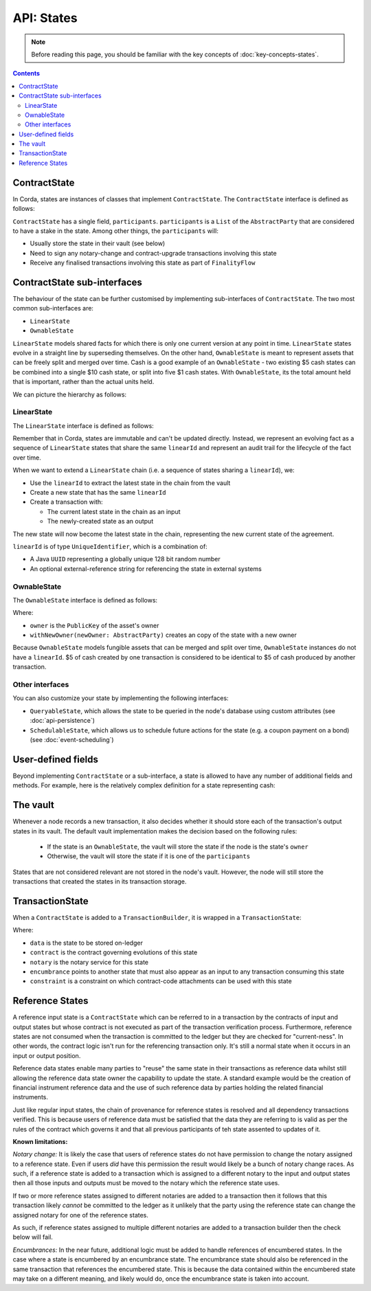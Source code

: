 API: States
===========

.. note:: Before reading this page, you should be familiar with the key concepts of :doc:`key-concepts-states`.

.. contents::

ContractState
-------------
In Corda, states are instances of classes that implement ``ContractState``. The ``ContractState`` interface is defined
as follows:

.. container:: codeset

    .. literalinclude:: ../../core/src/main/kotlin/net/corda/core/contracts/ContractState.kt
        :language: kotlin
        :start-after: DOCSTART 1
        :end-before: DOCEND 1

``ContractState`` has a single field, ``participants``. ``participants`` is a ``List`` of the ``AbstractParty`` that
are considered to have a stake in the state. Among other things, the ``participants`` will:

* Usually store the state in their vault (see below)

* Need to sign any notary-change and contract-upgrade transactions involving this state

* Receive any finalised transactions involving this state as part of ``FinalityFlow``

ContractState sub-interfaces
----------------------------
The behaviour of the state can be further customised by implementing sub-interfaces of ``ContractState``. The two most
common sub-interfaces are:

* ``LinearState``

* ``OwnableState``

``LinearState`` models shared facts for which there is only one current version at any point in time. ``LinearState``
states evolve in a straight line by superseding themselves. On the other hand, ``OwnableState`` is meant to represent
assets that can be freely split and merged over time. Cash is a good example of an ``OwnableState`` - two existing $5
cash states can be combined into a single $10 cash state, or split into five $1 cash states. With ``OwnableState``, its
the total amount held that is important, rather than the actual units held.

We can picture the hierarchy as follows:

.. image:: resources/state-hierarchy.png

LinearState
^^^^^^^^^^^
The ``LinearState`` interface is defined as follows:

.. container:: codeset

    .. literalinclude:: ../../core/src/main/kotlin/net/corda/core/contracts/Structures.kt
        :language: kotlin
        :start-after: DOCSTART 2
        :end-before: DOCEND 2

Remember that in Corda, states are immutable and can't be updated directly. Instead, we represent an evolving fact as a
sequence of ``LinearState`` states that share the same ``linearId`` and represent an audit trail for the lifecycle of
the fact over time.

When we want to extend a ``LinearState`` chain (i.e. a sequence of states sharing a ``linearId``), we:

* Use the ``linearId`` to extract the latest state in the chain from the vault

* Create a new state that has the same ``linearId``

* Create a transaction with:

  * The current latest state in the chain as an input

  * The newly-created state as an output

The new state will now become the latest state in the chain, representing the new current state of the agreement.

``linearId`` is of type ``UniqueIdentifier``, which is a combination of:

* A Java ``UUID`` representing a globally unique 128 bit random number
* An optional external-reference string for referencing the state in external systems

OwnableState
^^^^^^^^^^^^
The ``OwnableState`` interface is defined as follows:

.. container:: codeset

    .. literalinclude:: ../../core/src/main/kotlin/net/corda/core/contracts/Structures.kt
        :language: kotlin
        :start-after: DOCSTART 3
        :end-before: DOCEND 3

Where:

* ``owner`` is the ``PublicKey`` of the asset's owner

* ``withNewOwner(newOwner: AbstractParty)`` creates an copy of the state with a new owner

Because ``OwnableState`` models fungible assets that can be merged and split over time, ``OwnableState`` instances do
not have a ``linearId``. $5 of cash created by one transaction is considered to be identical to $5 of cash produced by
another transaction.

Other interfaces
^^^^^^^^^^^^^^^^
You can also customize your state by implementing the following interfaces:

* ``QueryableState``, which allows the state to be queried in the node's database using custom attributes (see
  :doc:`api-persistence`)

* ``SchedulableState``, which allows us to schedule future actions for the state (e.g. a coupon payment on a bond) (see
  :doc:`event-scheduling`)

User-defined fields
-------------------
Beyond implementing ``ContractState`` or a sub-interface, a state is allowed to have any number of additional fields
and methods. For example, here is the relatively complex definition for a state representing cash:

.. container:: codeset

    .. literalinclude:: ../../finance/src/main/kotlin/net/corda/finance/contracts/asset/Cash.kt
        :language: kotlin
        :start-after: DOCSTART 1
        :end-before: DOCEND 1

The vault
---------
Whenever a node records a new transaction, it also decides whether it should store each of the transaction's output
states in its vault. The default vault implementation makes the decision based on the following rules:

  * If the state is an ``OwnableState``, the vault will store the state if the node is the state's ``owner``
  * Otherwise, the vault will store the state if it is one of the ``participants``

States that are not considered relevant are not stored in the node's vault. However, the node will still store the
transactions that created the states in its transaction storage.

TransactionState
----------------
When a ``ContractState`` is added to a ``TransactionBuilder``, it is wrapped in a ``TransactionState``:

.. container:: codeset

    .. literalinclude:: ../../core/src/main/kotlin/net/corda/core/contracts/TransactionState.kt
        :language: kotlin
        :start-after: DOCSTART 1
        :end-before: DOCEND 1

Where:

* ``data`` is the state to be stored on-ledger
* ``contract`` is the contract governing evolutions of this state
* ``notary`` is the notary service for this state
* ``encumbrance`` points to another state that must also appear as an input to any transaction consuming this
  state
* ``constraint`` is a constraint on which contract-code attachments can be used with this state

Reference States
----------------

A reference input state is a ``ContractState`` which can be referred to in a transaction by the contracts of input and
output states but whose contract is not executed as part of the transaction verification process. Furthermore,
reference states are not consumed when the transaction is committed to the ledger but they are checked for
"current-ness". In other words, the contract logic isn't run for the referencing transaction only. It's still a normal
state when it occurs in an input or output position.

Reference data states enable many parties to "reuse" the same state in their transactions as reference data whilst
still allowing the reference data state owner the capability to update the state. A standard example would be the
creation of financial instrument reference data and the use of such reference data by parties holding the related
financial instruments.

Just like regular input states, the chain of provenance for reference states is resolved and all dependency transactions
verified. This is because users of reference data must be satisfied that the data they are referring to is valid as per
the rules of the contract which governs it and that all previous participants of teh state assented to updates of it.

**Known limitations:**

*Notary change:* It is likely the case that users of reference states do not have permission to change the notary
assigned to a reference state. Even if users *did* have this permission the result would likely be a bunch of
notary change races. As such, if a reference state is added to a transaction which is assigned to a
different notary to the input and output states then all those inputs and outputs must be moved to the
notary which the reference state uses.

If two or more reference states assigned to different notaries are added to a transaction then it follows
that this transaction likely *cannot* be committed to the ledger as it unlikely that the party using the
reference state can change the assigned notary for one of the reference states.

As such, if reference states assigned to multiple different notaries are added to a transaction builder
then the check below will fail.

*Encumbrances:* In the near future, additional logic must be added to handle references of encumbered states. In the
case where a state is encumbered by an encumbrance state. The encumbrance state should also be referenced in the same
transaction that references the encumbered state. This is because the data contained within the encumbered state may
take on a different meaning, and likely would do, once the encumbrance state is taken into account.
